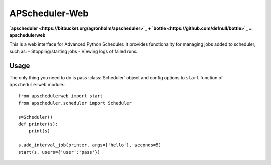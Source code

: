 ===============
APScheduler-Web
===============

**`apscheduler <https://bitbucket.org/agronholm/apscheduler>`_ + `bottle <https://github.com/defnull/bottle>`_ = apschedulerweb**

This is a web interface for Advanced Python Scheduler. It provides
functionality for managing jobs added to scheduler, such as:
- Stopping/starting jobs
- Viewing logs of failed runs

Usage
=====

The only thing you need to do is pass :class:`Scheduler` object and config
options to ``start`` function of ``apschedulerweb`` module.::
    from apschedulerweb import start
    from apscheduler.scheduler import Scheduler

    s=Scheduler()
    def printer(s):
    	print(s)
    
    s.add_interval_job(printer, args=['hello'], seconds=5)
    start(s, users={'user':'pass'})
